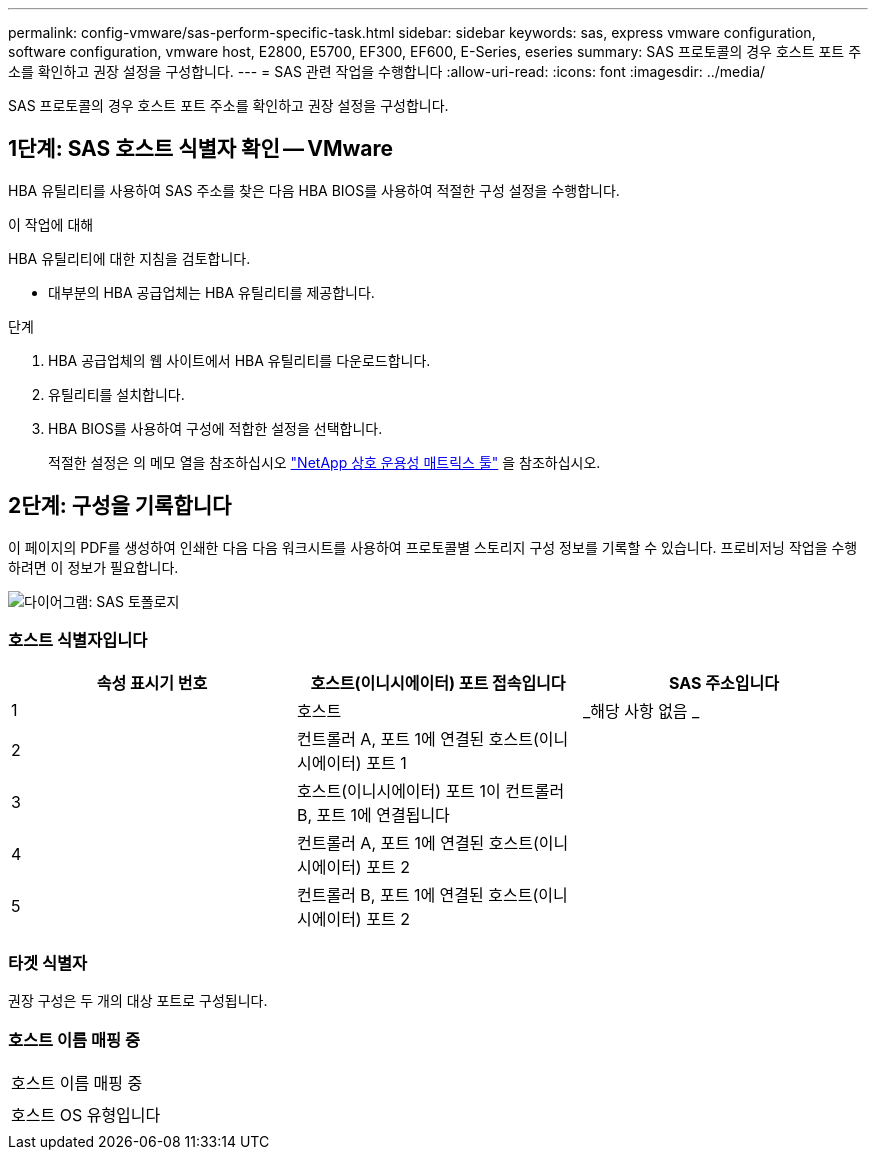 ---
permalink: config-vmware/sas-perform-specific-task.html 
sidebar: sidebar 
keywords: sas, express vmware configuration, software configuration, vmware host, E2800, E5700, EF300, EF600, E-Series, eseries 
summary: SAS 프로토콜의 경우 호스트 포트 주소를 확인하고 권장 설정을 구성합니다. 
---
= SAS 관련 작업을 수행합니다
:allow-uri-read: 
:icons: font
:imagesdir: ../media/


[role="lead"]
SAS 프로토콜의 경우 호스트 포트 주소를 확인하고 권장 설정을 구성합니다.



== 1단계: SAS 호스트 식별자 확인 -- VMware

HBA 유틸리티를 사용하여 SAS 주소를 찾은 다음 HBA BIOS를 사용하여 적절한 구성 설정을 수행합니다.

.이 작업에 대해
HBA 유틸리티에 대한 지침을 검토합니다.

* 대부분의 HBA 공급업체는 HBA 유틸리티를 제공합니다.


.단계
. HBA 공급업체의 웹 사이트에서 HBA 유틸리티를 다운로드합니다.
. 유틸리티를 설치합니다.
. HBA BIOS를 사용하여 구성에 적합한 설정을 선택합니다.
+
적절한 설정은 의 메모 열을 참조하십시오 http://mysupport.netapp.com/matrix["NetApp 상호 운용성 매트릭스 툴"^] 을 참조하십시오.





== 2단계: 구성을 기록합니다

이 페이지의 PDF를 생성하여 인쇄한 다음 다음 워크시트를 사용하여 프로토콜별 스토리지 구성 정보를 기록할 수 있습니다. 프로비저닝 작업을 수행하려면 이 정보가 필요합니다.

image::../media/sas_topology_diagram_conf-vmw.gif[다이어그램: SAS 토폴로지]



=== 호스트 식별자입니다

|===
| 속성 표시기 번호 | 호스트(이니시에이터) 포트 접속입니다 | SAS 주소입니다 


 a| 
1
 a| 
호스트
 a| 
_해당 사항 없음 _



 a| 
2
 a| 
컨트롤러 A, 포트 1에 연결된 호스트(이니시에이터) 포트 1
 a| 



 a| 
3
 a| 
호스트(이니시에이터) 포트 1이 컨트롤러 B, 포트 1에 연결됩니다
 a| 



 a| 
4
 a| 
컨트롤러 A, 포트 1에 연결된 호스트(이니시에이터) 포트 2
 a| 



 a| 
5
 a| 
컨트롤러 B, 포트 1에 연결된 호스트(이니시에이터) 포트 2
 a| 

|===


=== 타겟 식별자

권장 구성은 두 개의 대상 포트로 구성됩니다.



=== 호스트 이름 매핑 중

|===


 a| 
호스트 이름 매핑 중
 a| 



 a| 
호스트 OS 유형입니다
 a| 

|===